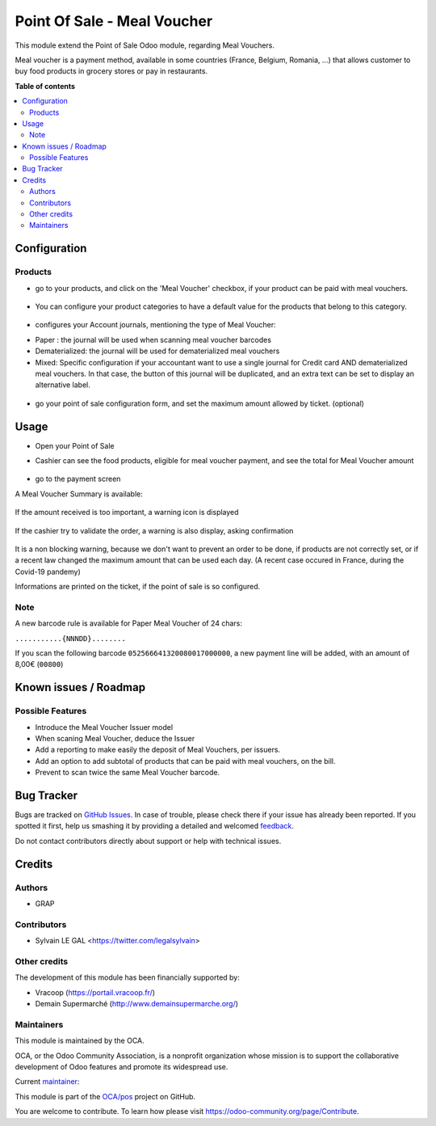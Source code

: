 ============================
Point Of Sale - Meal Voucher
============================

.. !!!!!!!!!!!!!!!!!!!!!!!!!!!!!!!!!!!!!!!!!!!!!!!!!!!!
   !! This file is generated by oca-gen-addon-readme !!
   !! changes will be overwritten.                   !!
   !!!!!!!!!!!!!!!!!!!!!!!!!!!!!!!!!!!!!!!!!!!!!!!!!!!!

.. |badge1| image:: https://img.shields.io/badge/maturity-Beta-yellow.png
    :target: https://odoo-community.org/page/development-status
    :alt: Beta
.. |badge2| image:: https://img.shields.io/badge/licence-AGPL--3-blue.png
    :target: http://www.gnu.org/licenses/agpl-3.0-standalone.html
    :alt: License: AGPL-3
.. |badge3| image:: https://img.shields.io/badge/github-OCA%2Fpos-lightgray.png?logo=github
    :target: https://github.com/OCA/pos/tree/12.0/pos_meal_voucher
    :alt: OCA/pos
.. |badge4| image:: https://img.shields.io/badge/weblate-Translate%20me-F47D42.png
    :target: https://translation.odoo-community.org/projects/pos-12-0/pos-12-0-pos_meal_voucher
    :alt: Translate me on Weblate
.. |badge5| image:: https://img.shields.io/badge/runbot-Try%20me-875A7B.png
    :target: https://runbot.odoo-community.org/runbot/184/12.0
    :alt: Try me on Runbot

|badge1| |badge2| |badge3| |badge4| |badge5| 

This module extend the Point of Sale Odoo module, regarding Meal Vouchers.

Meal voucher is a payment method, available in some countries (France, Belgium, Romania, ...)
that allows customer to buy food products in grocery stores or pay in restaurants.


**Table of contents**

.. contents::
   :local:

Configuration
=============

Products
~~~~~~~~

* go to your products, and click on the 'Meal Voucher' checkbox, if your product
  can be paid with meal vouchers.

.. figure:: https://raw.githubusercontent.com/OCA/pos/12.0/pos_meal_voucher/static/description/product_product_form.png

* You can configure your product categories to have a default value for the products
  that belong to this category.

.. figure:: https://raw.githubusercontent.com/OCA/pos/12.0/pos_meal_voucher/static/description/product_category_form.png

* configures your Account journals, mentioning the type of Meal Voucher:

- Paper : the journal will be used when scanning meal voucher barcodes
- Dematerialized: the journal will be used for dematerialized meal vouchers
- Mixed: Specific configuration if your accountant want to use a single journal for Credit card AND dematerialized meal vouchers. In that case, the button of this journal will be duplicated, and an extra text can be set to display an alternative label.

.. figure:: https://raw.githubusercontent.com/OCA/pos/12.0/pos_meal_voucher/static/description/account_journal_form.png

* go your point of sale configuration form, and set the maximum amount allowed by ticket. (optional)

.. figure:: https://raw.githubusercontent.com/OCA/pos/12.0/pos_meal_voucher/static/description/pos_config_form.png

Usage
=====

* Open your Point of Sale

* Cashier can see the food products, eligible for meal voucher payment, and see the total for
  Meal Voucher amount

  .. figure:: https://raw.githubusercontent.com/OCA/pos/12.0/pos_meal_voucher/static/description/front_ui_pos_order_screen.png

* go to the payment screen

A Meal Voucher Summary is available:

  .. figure:: https://raw.githubusercontent.com/OCA/pos/12.0/pos_meal_voucher/static/description/front_ui_pos_payment_screen.png

If the amount received is too important, a warning icon is displayed

  .. figure:: https://raw.githubusercontent.com/OCA/pos/12.0/pos_meal_voucher/static/description/front_ui_pos_payment_screen_summary.png

If the cashier try to validate the order, a warning is also display, asking confirmation

  .. figure:: https://raw.githubusercontent.com/OCA/pos/12.0/pos_meal_voucher/static/description/front_ui_pos_payment_screen_warning.png

It is a non blocking warning, because we don't want to prevent an order to be done,
if products are not correctly set, or if a recent law changed the maximum amount that can
be used each day. (A recent case occured in France, during the Covid-19 pandemy)

Informations are printed on the ticket, if the point of sale is so configured.

  .. figure:: https://raw.githubusercontent.com/OCA/pos/12.0/pos_meal_voucher/static/description/ticket_information.png

Note
~~~~

A new barcode rule is available for Paper Meal Voucher of 24 chars:

``...........{NNNDD}........``

If you scan the following barcode ``052566641320080017000000``, a new payment line will be added, with an amount of 8,00€ (``00800``)

Known issues / Roadmap
======================

Possible Features
~~~~~~~~~~~~~~~~~

* Introduce the Meal Voucher Issuer model
* When scaning Meal Voucher, deduce the Issuer
* Add a reporting to make easily the deposit of Meal Vouchers, per issuers.
* Add an option to add subtotal of products that can be paid with meal vouchers,
  on the bill.
* Prevent to scan twice the same Meal Voucher barcode.

Bug Tracker
===========

Bugs are tracked on `GitHub Issues <https://github.com/OCA/pos/issues>`_.
In case of trouble, please check there if your issue has already been reported.
If you spotted it first, help us smashing it by providing a detailed and welcomed
`feedback <https://github.com/OCA/pos/issues/new?body=module:%20pos_meal_voucher%0Aversion:%2012.0%0A%0A**Steps%20to%20reproduce**%0A-%20...%0A%0A**Current%20behavior**%0A%0A**Expected%20behavior**>`_.

Do not contact contributors directly about support or help with technical issues.

Credits
=======

Authors
~~~~~~~

* GRAP

Contributors
~~~~~~~~~~~~

* Sylvain LE GAL <https://twitter.com/legalsylvain>

Other credits
~~~~~~~~~~~~~

The development of this module has been financially supported by:

* Vracoop (https://portail.vracoop.fr/)
* Demain Supermarché (http://www.demainsupermarche.org/)

Maintainers
~~~~~~~~~~~

This module is maintained by the OCA.

.. image:: https://odoo-community.org/logo.png
   :alt: Odoo Community Association
   :target: https://odoo-community.org

OCA, or the Odoo Community Association, is a nonprofit organization whose
mission is to support the collaborative development of Odoo features and
promote its widespread use.

.. |maintainer-legalsylvain| image:: https://github.com/legalsylvain.png?size=40px
    :target: https://github.com/legalsylvain
    :alt: legalsylvain

Current `maintainer <https://odoo-community.org/page/maintainer-role>`__:

|maintainer-legalsylvain| 

This module is part of the `OCA/pos <https://github.com/OCA/pos/tree/12.0/pos_meal_voucher>`_ project on GitHub.

You are welcome to contribute. To learn how please visit https://odoo-community.org/page/Contribute.
